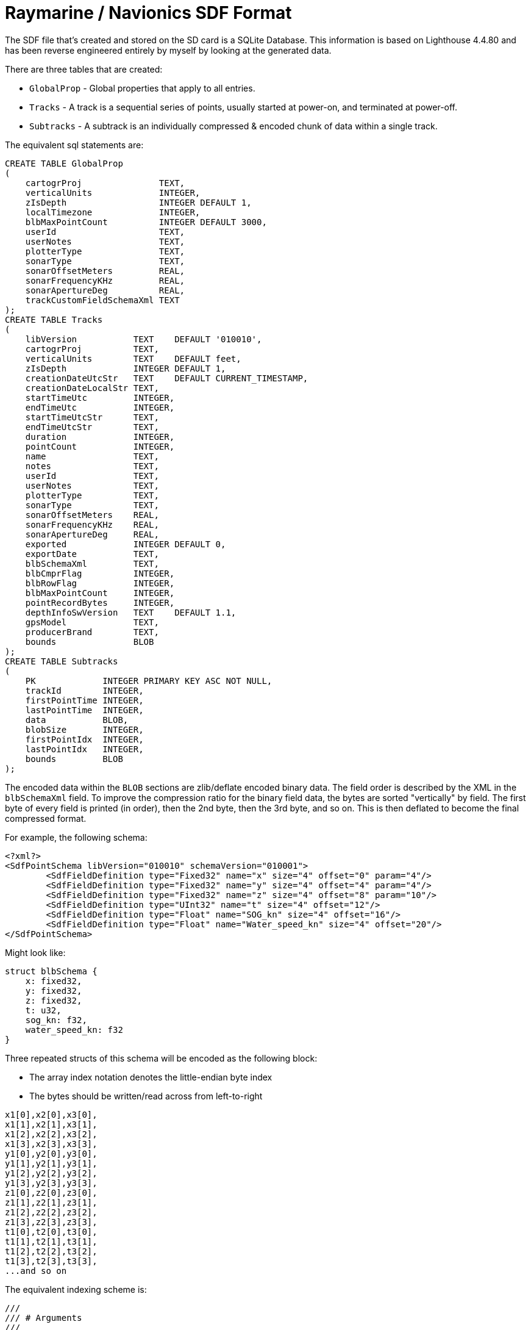 = Raymarine / Navionics SDF Format
:source-language: rust
:source-highlighter: rouge

The SDF file that's created and stored on the SD card is a SQLite Database. This information is based on Lighthouse 4.4.80 and has been reverse engineered entirely by myself by looking at the generated data.

There are three tables that are created:

* `GlobalProp` - Global properties that apply to all entries.
* `Tracks` - A track is a sequential series of points, usually started at power-on, and terminated at power-off.
* `Subtracks` - A subtrack is an individually compressed & encoded chunk of data within a single track.

The equivalent sql statements are:

[source,sql]
----
CREATE TABLE GlobalProp
(
    cartogrProj               TEXT,
    verticalUnits             INTEGER,
    zIsDepth                  INTEGER DEFAULT 1,
    localTimezone             INTEGER,
    blbMaxPointCount          INTEGER DEFAULT 3000,
    userId                    TEXT,
    userNotes                 TEXT,
    plotterType               TEXT,
    sonarType                 TEXT,
    sonarOffsetMeters         REAL,
    sonarFrequencyKHz         REAL,
    sonarApertureDeg          REAL,
    trackCustomFieldSchemaXml TEXT
);
CREATE TABLE Tracks
(
    libVersion           TEXT    DEFAULT '010010',
    cartogrProj          TEXT,
    verticalUnits        TEXT    DEFAULT feet,
    zIsDepth             INTEGER DEFAULT 1,
    creationDateUtcStr   TEXT    DEFAULT CURRENT_TIMESTAMP,
    creationDateLocalStr TEXT,
    startTimeUtc         INTEGER,
    endTimeUtc           INTEGER,
    startTimeUtcStr      TEXT,
    endTimeUtcStr        TEXT,
    duration             INTEGER,
    pointCount           INTEGER,
    name                 TEXT,
    notes                TEXT,
    userId               TEXT,
    userNotes            TEXT,
    plotterType          TEXT,
    sonarType            TEXT,
    sonarOffsetMeters    REAL,
    sonarFrequencyKHz    REAL,
    sonarApertureDeg     REAL,
    exported             INTEGER DEFAULT 0,
    exportDate           TEXT,
    blbSchemaXml         TEXT,
    blbCmprFlag          INTEGER,
    blbRowFlag           INTEGER,
    blbMaxPointCount     INTEGER,
    pointRecordBytes     INTEGER,
    depthInfoSwVersion   TEXT    DEFAULT 1.1,
    gpsModel             TEXT,
    producerBrand        TEXT,
    bounds               BLOB
);
CREATE TABLE Subtracks
(
    PK             INTEGER PRIMARY KEY ASC NOT NULL,
    trackId        INTEGER,
    firstPointTime INTEGER,
    lastPointTime  INTEGER,
    data           BLOB,
    blobSize       INTEGER,
    firstPointIdx  INTEGER,
    lastPointIdx   INTEGER,
    bounds         BLOB
);
----

The encoded data within the `BLOB` sections are zlib/deflate encoded binary
data.  The field order is described by the XML in the `blbSchemaXml` field.
To improve the compression ratio for the binary field data, the bytes are
sorted "vertically" by field.  The first byte of every field is printed
(in order), then the 2nd byte, then the 3rd byte, and so on.  This is then
deflated to become the final compressed format.

For example, the following schema:

[source,xml]
----
<?xml?>
<SdfPointSchema libVersion="010010" schemaVersion="010001">
	<SdfFieldDefinition type="Fixed32" name="x" size="4" offset="0" param="4"/>
	<SdfFieldDefinition type="Fixed32" name="y" size="4" offset="4" param="4"/>
	<SdfFieldDefinition type="Fixed32" name="z" size="4" offset="8" param="10"/>
	<SdfFieldDefinition type="UInt32" name="t" size="4" offset="12"/>
	<SdfFieldDefinition type="Float" name="SOG_kn" size="4" offset="16"/>
	<SdfFieldDefinition type="Float" name="Water_speed_kn" size="4" offset="20"/>
</SdfPointSchema>
----
Might look like:

[source]
----
struct blbSchema {
    x: fixed32,
    y: fixed32,
    z: fixed32,
    t: u32,
    sog_kn: f32,
    water_speed_kn: f32
}
----
Three repeated structs of this schema will be encoded as the following block:

* The array index notation denotes the little-endian byte index
* The bytes should be written/read across from left-to-right

[source]
----
x1[0],x2[0],x3[0],
x1[1],x2[1],x3[1],
x1[2],x2[2],x3[2],
x1[3],x2[3],x3[3],
y1[0],y2[0],y3[0],
y1[1],y2[1],y3[1],
y1[2],y2[2],y3[2],
y1[3],y2[3],y3[3],
z1[0],z2[0],z3[0],
z1[1],z2[1],z3[1],
z1[2],z2[2],z3[2],
z1[3],z2[3],z3[3],
t1[0],t2[0],t3[0],
t1[1],t2[1],t3[1],
t1[2],t2[2],t3[2],
t1[3],t2[3],t3[3],
...and so on
----

The equivalent indexing scheme is:

[source,rust]
----
///
/// # Arguments
///
/// * `data` -
///
pub fn read_bytes(data: &[u8]) {
    // the index of the struct you want
    let struct_index = 0;

    // the offset from the XML schema definition for the field you want
    let field_offset = 0;

    // defined in the subtrack row. 3 in our example above
    let number_of_points = 3;

    let b0 = number_of_points * (field_offset + 0) + struct_index;
    let b1 = number_of_points * (field_offset + 1) + struct_index;
    let b2 = number_of_points * (field_offset + 2) + struct_index;
    let b3 = number_of_points * (field_offset + 3) + struct_index;

    let var : [u8;4] = [data[b3],data[b2],data[b1],data[b0]];

}
----

== Encoding Types:

* `fixed32` - Signed One's compliment https://en.wikipedia.org/wiki/Q_(number_format)[Q.n encoded] value - `n` is the `param` field of the schema
* `float` - standard single-precision 32-bit floating point number
* `uint32` - standard unsigned 32-bit integer